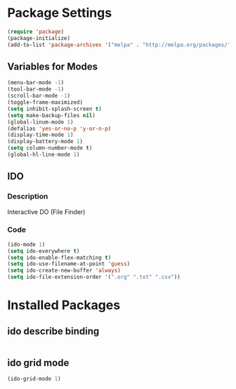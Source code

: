 * Package Settings
#+BEGIN_SRC emacs-lisp
(require 'package)
(package-initialize)
(add-to-list 'package-archives '("melpa" . "http://melpa.org/packages/") t)
#+END_SRC
** Variables for Modes
#+Begin_SRC emacs-lisp
(menu-bar-mode -1)
(tool-bar-mode -1)
(scroll-bar-mode -1)
(toggle-frame-maximized)
(setq inhibit-splash-screen t)
(setq make-backup-files nil)
(global-linum-mode 1)
(defalias 'yes-or-no-p 'y-or-n-p)
(display-time-mode 1)
(display-battery-mode 1)
(setq column-number-mode t)
(global-hl-line-mode 1)
#+END_SRC
** IDO
*** Description
Interactive DO (File Finder)
*** Code
#+Begin_SRC emacs-lisp
(ido-mode 1)
(setq ido-everywhere t)
(setq ido-enable-flex-matching t)
(setq ido-use-filename-at-point 'guess)
(setq ido-create-new-buffer 'always)
(setq ido-file-extension-order '(".org" ".txt" ".csv"))
#+END_SRC
* Installed Packages
** ido describe binding
#+Begin_SRC emacs-lisp

#+END_SRC
** ido grid mode
#+Begin_SRC emacs-lisp
(ido-grid-mode 1)
#+END_SRC

